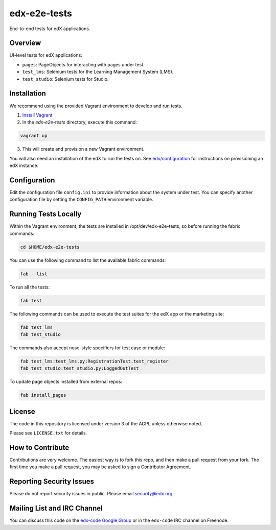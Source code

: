 edx-e2e-tests
=============

End-to-end tests for edX applications.

Overview
--------

UI-level tests for edX applications:

- ``pages``: PageObjects for interacting with pages under test.
- ``test_lms``: Selenium tests for the Learning Management System (LMS).
- ``test_studio``: Selenium tests for Studio.


Installation
------------

We recommend using the provided Vagrant environment to develop and run tests.

1. `Install Vagrant <http://docs.vagrantup.com/v2/installation/index.html>`_


2. In the `edx-e2e-tests` directory, execute this command:

.. code:: bash

    vagrant up

3. This will create and provision a new Vagrant environment.

You will also need an installation of the edX to run the tests on.
See `edx/configuration <http://github.com/edx/configuration>`_ for instructions on provisioning an edX instance.



Configuration
-------------

Edit the configuration file ``config.ini`` to provide information about the system under test.
You can specify another configuration file by setting the ``CONFIG_PATH`` environment variable.


Running Tests Locally
---------------------

Within the Vagrant environment, the tests are installed in /opt/dev/edx-e2e-tests,
so before running the fabric commands:

.. code:: bash

    cd $HOME/edx-e2e-tests


You can use the following command to list the available fabric commands:

.. code:: bash

    fab --list


To run all the tests:

.. code:: bash

    fab test


The following commands can be used to execute the test suites for the edX
app or the marketing site:

.. code:: bash

    fab test_lms
    fab test_studio


The commands also accept nose-style specifiers for test case or module:

.. code:: bash

    fab test_lms:test_lms.py:RegistrationTest.test_register
    fab test_studio:test_studio.py:LoggedOutTest


To update page objects installed from external repos:

.. code:: bash

    fab install_pages


License
-------

The code in this repository is licensed under version 3 of the AGPL unless
otherwise noted.

Please see ``LICENSE.txt`` for details.


How to Contribute
-----------------

Contributions are very welcome. The easiest way is to fork this repo, and then
make a pull request from your fork. The first time you make a pull request, you
may be asked to sign a Contributor Agreement.


Reporting Security Issues
-------------------------

Please do not report security issues in public. Please email security@edx.org


Mailing List and IRC Channel
----------------------------

You can discuss this code on the `edx-code Google Group`__ or in the
``edx-code`` IRC channel on Freenode.

__ https://groups.google.com/forum/#!forum/edx-code
